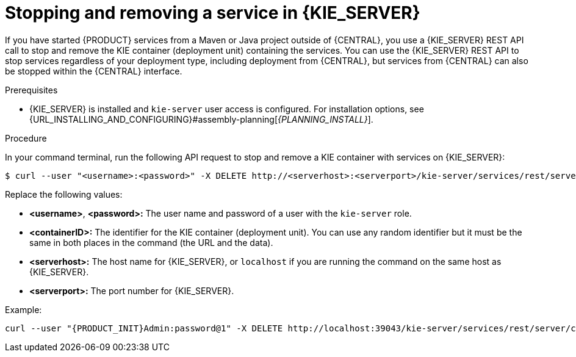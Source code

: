 [id='service-stop-remove-proc_{context}']

= Stopping and removing a service in {KIE_SERVER}

If you have started {PRODUCT} services from a Maven or Java project outside of {CENTRAL}, you use a {KIE_SERVER} REST API call to stop and remove the KIE container (deployment unit) containing the services. You can use the {KIE_SERVER} REST API to stop services regardless of your deployment type, including deployment from {CENTRAL}, but services from {CENTRAL} can also be stopped within the {CENTRAL} interface.

.Prerequisites
* {KIE_SERVER} is installed and `kie-server` user access is configured. For installation options, see {URL_INSTALLING_AND_CONFIGURING}#assembly-planning[_{PLANNING_INSTALL}_].

.Procedure
In your command terminal, run the following API request to stop and remove a KIE container with services on {KIE_SERVER}:

[source]
----
$ curl --user "<username>:<password>" -X DELETE http://<serverhost>:<serverport>/kie-server/services/rest/server/containers/<containerID>
----

Replace the following values:

* *<username>*, *<password>:* The user name and password of a user with the `kie-server` role.
* *<containerID>:* The identifier for the KIE container (deployment unit). You can use any random identifier but it must be the same in both places in the command (the URL and the data).
* *<serverhost>:* The host name for {KIE_SERVER}, or `localhost` if you are running the command on the same host as {KIE_SERVER}.
* *<serverport>:* The port number for {KIE_SERVER}.

Example:

[source,subs="attributes+"]
----
curl --user "{PRODUCT_INIT}Admin:password@1" -X DELETE http://localhost:39043/kie-server/services/rest/server/containers/kie1
----
